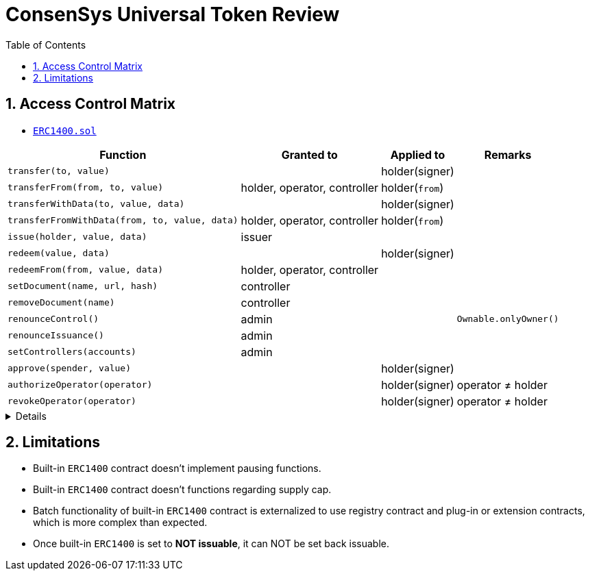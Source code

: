 // cspell:word sectnums autowidth consensys
 
= ConsenSys *Universal Token* Review
:sectnums:
:toc:

== Access Control Matrix

* https://github.com/ConsenSys/UniversalToken/blob/master/contracts/ERC1400.sol[``ERC1400.sol``, window=_blank]

[options='header,autowidth', width='100%']
|===
^| Function ^| Granted to ^| Applied to ^| Remarks

| `transfer(to, value)` |    | holder(signer) |

| `transferFrom(from, to, value)` | holder, operator, controller | holder(`from`) |

| `transferWithData(to, value, data)` |    | holder(signer) |

| `transferFromWithData(from, to, value, data)` | holder, operator, controller | holder(`from`) |

| `issue(holder, value, data)` | issuer |   |

| `redeem(value, data)` |   | holder(signer) |

| `redeemFrom(from, value, data)` | holder, operator, controller |   |

| `setDocument(name, url, hash)` | controller |   |

| `removeDocument(name)` | controller |   |

| `renounceControl()` | admin |   | `Ownable.onlyOwner()`

| `renounceIssuance()` | admin |   |

| `setControllers(accounts)` | admin |   |

| `approve(spender, value)` |    | holder(signer) |

| `authorizeOperator(operator)` |   | holder(signer) | operator &ne; holder

| `revokeOperator(operator)` |   | holder(signer) | operator &ne; holder
|===

[%collapsible]
====

* admin = contract owner
* holder = token owner

[source,solidity]
----
  modifier onlyMinter() override {
      require(isMinter(msg.sender) || owner() == _msgSender());
      _;
  }

  function _isOperator(address operator, address tokenHolder) internal view returns (bool) {
    return (operator == tokenHolder
      || _authorizedOperator[operator][tokenHolder]
      || (_isControllable && _isController[operator])
    );
  }

----

====


== Limitations

* Built-in `ERC1400` contract doesn't implement pausing functions.
* Built-in `ERC1400` contract doesn't functions regarding supply cap.
* Batch functionality of built-in `ERC1400` contract is externalized to use registry contract and plug-in or extension contracts, which is more complex than expected.
* Once built-in `ERC1400` is set to *NOT issuable*, it can NOT be set back issuable.
